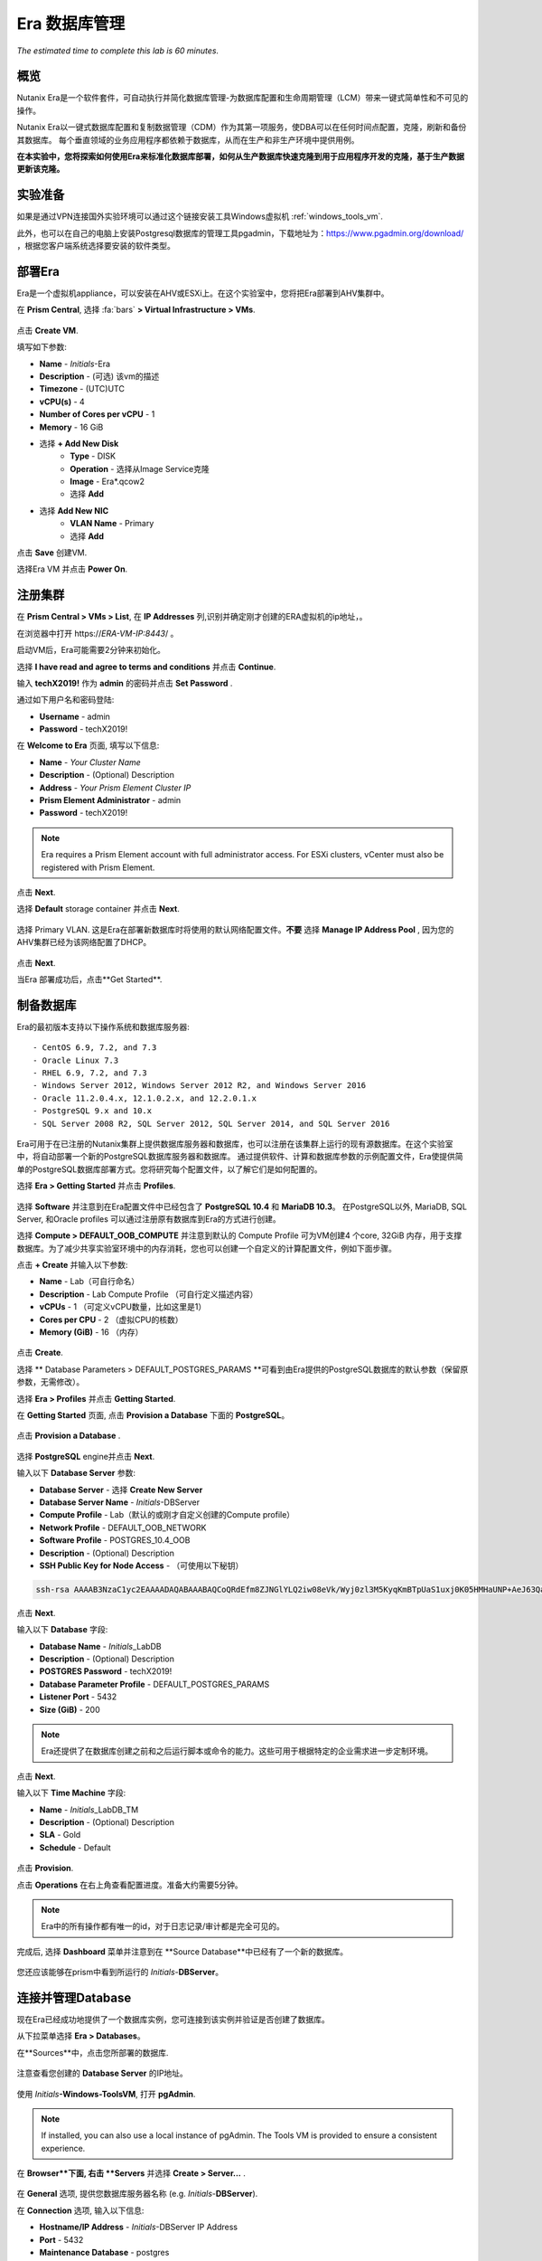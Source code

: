 .. _era:

-------------
Era 数据库管理
-------------

*The estimated time to complete this lab is 60 minutes.*


概览
++++++++

Nutanix Era是一个软件套件，可自动执行并简化数据库管理-为数据库配置和生命周期管理（LCM）带来一键式简单性和不可见的操作。

Nutanix Era以一键式数据库配置和复制数据管理（CDM）作为其第一项服务，使DBA可以在任何时间点配置，克隆，刷新和备份其数据库。 每个垂直领域的业务应用程序都依赖于数据库，从而在生产和非生产环境中提供用例。

**在本实验中，您将探索如何使用Era来标准化数据库部署，如何从生产数据库快速克隆到用于应用程序开发的克隆，基于生产数据更新该克隆。**

实验准备
+++++++++

如果是通过VPN连接国外实验环境可以通过这个链接安装工具Windows虚拟机 :ref:`windows_tools_vm`.

此外，也可以在自己的电脑上安装Postgresql数据库的管理工具pgadmin，下载地址为：https://www.pgadmin.org/download/ ，根据您客户端系统选择要安装的软件类型。

部署Era
+++++++++++++

Era是一个虚拟机appliance，可以安装在AHV或ESXi上。在这个实验室中，您将把Era部署到AHV集群中。

在 **Prism Central**, 选择 :fa:`bars` **> Virtual Infrastructure > VMs**.

.. figure:: images/2a.png

点击 **Create VM**.

填写如下参数:

- **Name** - *Initials*-Era
- **Description** - (可选) 该vm的描述
- **Timezone** - (UTC)UTC
- **vCPU(s)** - 4
- **Number of Cores per vCPU** - 1
- **Memory** - 16 GiB

- 选择 **+ Add New Disk**
    - **Type** - DISK
    - **Operation** - 选择从Image Service克隆
    - **Image** - Era\*.qcow2
    - 选择 **Add**

- 选择 **Add New NIC**
    - **VLAN Name** - Primary
    - 选择 **Add**

点击 **Save** 创建VM.

选择Era VM 并点击 **Power On**.

注册集群
+++++++++++++++++++++

在 **Prism Central > VMs > List**, 在 **IP Addresses** 列,识别并确定刚才创建的ERA虚拟机的ip地址，。

在浏览器中打开 \https://*ERA-VM-IP:8443*/ 。

.. 注意::

启动VM后，Era可能需要2分钟来初始化。

选择 **I have read and agree to terms and conditions** 并点击 **Continue**.

输入 **techX2019!** 作为 **admin** 的密码并点击 **Set Password** .

通过如下用户名和密码登陆:

- **Username** - admin
- **Password** - techX2019!

在 **Welcome to Era** 页面, 填写以下信息:

- **Name** - *Your Cluster Name*
- **Description** - (Optional) Description
- **Address** - *Your Prism Element Cluster IP*
- **Prism Element Administrator** - admin
- **Password** - techX2019!

.. figure:: images/3b2.png

.. note::

  Era requires a Prism Element account with full administrator access. For ESXi clusters, vCenter must also be registered with Prism Element.

点击 **Next**.

选择 **Default** storage container 并点击 **Next**.

.. figure:: images/3c.png

选择 Primary VLAN. 这是Era在部署新数据库时将使用的默认网络配置文件。**不要** 选择 **Manage IP Address Pool** , 因为您的AHV集群已经为该网络配置了DHCP。

.. figure:: images/3d.png

点击 **Next**.

当Era 部署成功后，点击**Get Started**.

.. figure:: images/3e2.png

制备数据库
+++++++++++++++++++++++

Era的最初版本支持以下操作系统和数据库服务器::

- CentOS 6.9, 7.2, and 7.3
- Oracle Linux 7.3
- RHEL 6.9, 7.2, and 7.3
- Windows Server 2012, Windows Server 2012 R2, and Windows Server 2016
- Oracle 11.2.0.4.x, 12.1.0.2.x, and 12.2.0.1.x
- PostgreSQL 9.x and 10.x
- SQL Server 2008 R2, SQL Server 2012, SQL Server 2014, and SQL Server 2016

Era可用于在已注册的Nutanix集群上提供数据库服务器和数据库，也可以注册在该集群上运行的现有源数据库。在这个实验室中，将自动部署一个新的PostgreSQL数据库服务器和数据库。
通过提供软件、计算和数据库参数的示例配置文件，Era使提供简单的PostgreSQL数据库部署方式。您将研究每个配置文件，以了解它们是如何配置的。


选择 **Era > Getting Started** 并点击 **Profiles**.

.. figure:: images/3g.png

选择 **Software** 并注意到在Era配置文件中已经包含了 **PostgreSQL 10.4** 和 **MariaDB 10.3**。 在PostgreSQL以外, MariaDB, SQL Server, 和Oracle profiles 可以通过注册原有数据库到Era的方式进行创建。

选择 **Compute > DEFAULT_OOB_COMPUTE** 并注意到默认的 Compute Profile 可为VM创建4 个core, 32GiB 内存，用于支撑数据库。为了减少共享实验室环境中的内存消耗，您也可以创建一个自定义的计算配置文件，例如下面步骤。

点击 **+ Create** 并输入以下参数:

- **Name** - Lab（可自行命名）
- **Description** - Lab Compute Profile （可自行定义描述内容）
- **vCPUs** - 1 （可定义vCPU数量，比如这里是1）
- **Cores per CPU** - 2 （虚拟CPU的核数）
- **Memory (GiB)** - 16 （内存）

.. figure:: images/3f2.png

点击 **Create**.

选择 ** Database Parameters > DEFAULT_POSTGRES_PARAMS **可看到由Era提供的PostgreSQL数据库的默认参数（保留原参数，无需修改）。

选择 **Era > Profiles** 并点击 **Getting Started**.

在 **Getting Started** 页面, 点击 **Provision a Database** 下面的 **PostgreSQL**。

.. figure:: images/4b2.png

点击 **Provision a Database** .

.. figure:: images/4c.png

选择 **PostgreSQL** engine并点击 **Next**.

输入以下 **Database Server** 参数:

- **Database Server** - 选择 **Create New Server**
- **Database Server Name** - *Initials*-DBServer
- **Compute Profile** - Lab（默认的或刚才自定义创建的Compute profile）
- **Network Profile** - DEFAULT_OOB_NETWORK
- **Software Profile** - POSTGRES_10.4_OOB
- **Description** - (Optional) Description
- **SSH Public Key for Node Access** - （可使用以下秘钥）

.. code-block:: text

  ssh-rsa AAAAB3NzaC1yc2EAAAADAQABAAABAQCoQRdEfm8ZJNGlYLQ2iw08eVk/Wyj0zl3M5KyqKmBTpUaS1uxj0K05HMHaUNP+AeJ63Qa2hI1RJHBJOnV7Dx28/yN7ymQpvO1jWejv/AT/yasC9ayiIT1rCrpHvEDXH9ee0NZ3Dtv91R+8kDEQaUfJLYa5X97+jPMVFC7fWK5PqZRzx+N0bh1izSf8PW0snk3t13DYovHFtlTpzVaYRec/XfgHF9j0032vQDK3svfQqCVzT02NXeEyksLbRfGJwl3UsA1ujQdPgalil0RyyWzCMIabVofz+Czq4zFDFjX+ZPQKZr94/h/6RMBRyWFY5CsUVvw8f+Rq6kW+VTYMvvkv

.. 注意::

  以上SSH公钥作为示例提供，并被配置为Era提供的操作系统的授权密钥。在非实验室设置中，您将创建自己的SSH私有/公共密钥对，并在此步骤中提供公共密钥。

.. figure:: images/4d2.png

点击 **Next**.

输入以下 **Database** 字段:

- **Database Name** - *Initials*\_LabDB
- **Description** - (Optional) Description
- **POSTGRES Password** - techX2019!
- **Database Parameter Profile** - DEFAULT_POSTGRES_PARAMS
- **Listener Port** - 5432
- **Size (GiB)** - 200

.. note::

  Era还提供了在数据库创建之前和之后运行脚本或命令的能力。这些可用于根据特定的企业需求进一步定制环境。

.. figure:: images/4e2.png

点击 **Next**.

输入以下 **Time Machine** 字段:

- **Name** - *Initials*\_LabDB_TM
- **Description** - (Optional) Description
- **SLA** - Gold
- **Schedule** - Default

.. figure:: images/4f2.png

点击 **Provision**.

点击 **Operations** 在右上角查看配置进度。准备大约需要5分钟。

.. note::

 Era中的所有操作都有唯一的id，对于日志记录/审计都是完全可见的。

.. figure:: images/4g2.png

完成后, 选择 **Dashboard** 菜单并注意到在 **Source Database**中已经有了一个新的数据库。

.. figure:: images/4i2.png

您还应该能够在prism中看到所运行的 *Initials*-**DBServer**。

连接并管理Database
++++++++++++++++++++++++++

现在Era已经成功地提供了一个数据库实例，您可连接到该实例并验证是否创建了数据库。

从下拉菜单选择 **Era > Databases**。

在**Sources**中，点击您所部署的数据库.

.. figure:: images/5a2.png

注意查看您创建的 **Database Server** 的IP地址。

.. figure:: images/5b.png

使用 *Initials*\ **-Windows-ToolsVM**, 打开 **pgAdmin**.

.. note::

  If installed, you can also use a local instance of pgAdmin. The Tools VM is provided to ensure a consistent experience.

在 **Browser**下面, 右击 **Servers** 并选择 **Create > Server...** .

.. figure:: images/5c.png

在 **General** 选项, 提供您数据库服务器名称 (e.g. *Initials*-**DBServer**).

在 **Connection** 选项, 输入以下信息:

- **Hostname/IP Address** - *Initials*-DBServer IP Address
- **Port** - 5432
- **Maintenance Database** - postgres
- **Username** - postgres
- **Password** - techX2019!

.. figure:: images/5d2.png

展开 *Initials*\ **-DBServer > Databases** a并注意到Era已经部署了一个空的数据库。

.. figure:: images/5h2.png

..  Now you will create a table to store data regarding Names and Ages.

  Expand *Initials*\_**labdb** **> Schemas > public**. Right-click on **Tables** and select **Create > Table**.

  .. figure:: images/5e.png

  On the **General** tab, enter **table1** as the **Name**.

  On the **Columns** tab, click **+** and fill out the following fields:

  - **Name** - Id
  - **Data type** - integer
  - **Primary key?** - Yes

  Click **+** and fill out the following fields:

  - **Name** - Name
  - **Data type** - text
  - **Primary key?** - No

  Click **+** and fill out the following fields:

  - **Name** - Age
  - **Data type** - integer
  - **Primary key?** - No

  .. figure:: images/5f.png

  Click **Save**.

  Using your **Tools VM**, open the following link to download a .CSV file containing data for your database table: http://ntnx.tips/EraTableData

  Using **pgAdmin**, right-click **table1** and select **Import/Export**.

  Toggle the **Import/Export** button to **Import** and fill out the following fields:

  - **Filename** - C:\\Users\\Nutanix\\Downloads\\table1data.csv
  - **Format** - csv

  .. figure:: images/5g.png

  Click **OK**.

  You can view the imported data by right-clicking **table1** and selecting **View/Edit Data > All Rows**.

克隆您的 PostgreSQL 资源
+++++++++++++++++++++++

现在您已经创建了一个源数据库，您可以使用Era Time Machine轻松地克隆它。数据库克隆有助于开发和测试目的，允许非生产环境在不影响生产操作的情况下利用生产数据。Era克隆利用了nutanix本地写时复制克隆技术，允许零字节的数据库克隆。这种空间效率可以显著降低支持大量数据库克隆的环境的存储成本。

在 **Era > Time Machines**, 为你的数据库实例选择 Time Machine instance，如以下图中的XYZ_LabDB_tm。

.. figure:: images/16a2.png

点击 **Snapshot** 并输入 **First** 作为 **Snapshot Name**.

.. figure:: images/17a.png

点击 **Create**.

你可以在 **Era > Operations** 监控 **Create Snapshot** 执行作业 .

.. figure:: images/18a2.png

在快照作业创建完后, 在 **Era > Time Machines** 选择Time Machine instance 并点击 **Clone Database**.

在 **Time** 选择 **Snapshot > First**.

.. note::

  无需创建手动快照，Era还提供了基于时间增量点(包括连续的(每秒钟)、每日、每周、每月或每季)克隆数据库的能力。可用性由源的SLA控制。

.. figure:: images/19a2.png

点击 **Next**.

在 **Database Server** 输入以下信息：

- **Database Server** - Create New Server
- **VM Name** - *Initials*-DBServer-Clone
- **Compute Profile** - Lab
- **Network Profile** - DEFAULT_OOB_NETWORK
- **SSH Public Key** -

.. code-block:: text

  ssh-rsa AAAAB3NzaC1yc2EAAAADAQABAAABAQCoQRdEfm8ZJNGlYLQ2iw08eVk/Wyj0zl3M5KyqKmBTpUaS1uxj0K05HMHaUNP+AeJ63Qa2hI1RJHBJOnV7Dx28/yN7ymQpvO1jWejv/AT/yasC9ayiIT1rCrpHvEDXH9ee0NZ3Dtv91R+8kDEQaUfJLYa5X97+jPMVFC7fWK5PqZRzx+N0bh1izSf8PW0snk3t13DYovHFtlTpzVaYRec/XfgHF9j0032vQDK3svfQqCVzT02NXeEyksLbRfGJwl3UsA1ujQdPgalil0RyyWzCMIabVofz+Czq4zFDFjX+ZPQKZr94/h/6RMBRyWFY5CsUVvw8f+Rq6kW+VTYMvvkv

.. figure:: images/20a2.png

点击 **Next**.

在 **Database Server** 页面，输入以下信息:

- **Name** - *Initials*\_LabDB_Clone
- **Description** - (Optional) Description
- **Password** - techX2019!
- **Database Parameter Profile** - DEFAULT_POSTGRES_PARAMS

.. figure:: images/21a2.png

点击 **Clone**.

克隆过程将花费与提供原始数据库大致相同的时间，并且可以在 **Era > Operations** 中进行监视。在等待克隆完成的同时，探索 **Era > SLAs**，以了解Era提供的标准SLA之间的差异，或者创建您自己的定制SLA。

.. figure:: images/21b.png

在完成克隆操作之后，您可以按照前一节中描述的那样连接到克隆实例，并连接到数据库。, `Connecting to the Database`_.

.. figure:: images/23a2.png

新创建的克隆数据库现在可以使用了。

刷新克隆数据库
++++++++++++++++++++++++++++

使用源数据库中的新数据轻松刷新克隆数据库的能力通过确保它们能够访问新的相关数据，从而改进了开发、测试和其他用例。在本节中，您将添加一个用于将数据存储到源数据库的新表，并刷新同步到现有的克隆。

在 **pgAdmin**, 选择源数据库(非cloned 的数据库), 在菜单栏中选择 **Tools > Query Tool**.

启动 pgAdmin, 选择您的数据库实例, 到 **Tools** 菜单并选择 **Query Tool**.

.. figure:: images/25a2.png

在 **Query Tool**, 输入以下 SQL 命令到edito编辑器中：

.. code-block:: postgresql
  :name: products-table-sql

  CREATE TABLE products (
  product_no integer,
  name text,
  price numeric
  );

点击 :fa:`bolt` **Execute/Refresh**.

.. figure:: images/26a.png

确认在源数据库中已经创建了“products”这个新表， **Schemas > Public > Tables > products**.

.. note::

  您可能需要刷新 **Tables** 表才能显示新创建的表。  

.. figure:: images/27a2.png

在此之前，您创建了一个手动快照作为克隆数据库的基础, 为了刷新您将利用Era的 **Point in Time** 功能。

配置源数据库时，配置的默认日志同步 **Log Catch Up** 计划是每30分钟一次。根据这个计划，您应该能够根据超过30分钟的更新来刷新数据库，而不需要进一步的操作。
在本例中，您只是在源数据库中创建了 **products** 表，因此需要手动执行日志同步操作 **Log Catch up** 来将事务日志从源数据库复制到Era。


在 **Era > Time Machines** , 选择源source数据库的Time Machine instance 并点击 **Log Catch Up > Yes**.

.. figure:: images/27c.png

一旦 **Log Catchup** 作业执行成功, 在 **Era > Databases > Clones**, 选择您刚所克隆的数据库，并点击 **Refresh**。

.. figure:: images/27b2.png

刷新至最新的可用点 **Point in Time** 点击 **Refresh**。

.. figure:: images/27d.png

请观察Era刷新克隆数据库的步骤 **Operations**。

.. figure:: images/27e.png

完成 **Refresh Clone** 作业后，在pgAdmin中刷新您的Clone数据库的 **Tables** 视图，并确认 **products** 表现在已经存在。

.. figure:: images/28a2.png

只需几次点击和几分钟，您就可以使用最新可用的生产数据更新克隆的数据库。通过提供基于先前快照或时间点的克隆，可以利用相同的方法从数据库中恢复缺少的数据。

返回仪表板 **Dashboard** 并查看Era提供给管理员的关键信息，包括存储节省、克隆时间、任务和警报。

.. figure:: images/28b2.png



概要
+++++++++

关于Nutanix Era的核心内容：

- Era支持Oracle、SQL Server、PostgreSQL、MariaDB。

- Era支持一键式操作，用于注册、配置、克隆和刷新受支持的数据库。

- Era支持与公共云相同的简单性和操作效率，同时允许dba维护控制。

- Era自动化了复杂的数据库操作——使用传统技术大大减少了DBA的时间和管理数据库的成本，大大节省了企业运营成本。

- Era允许数据库管理员跨数据库引擎标准化数据库部署，并自动合并数据库最佳实践。

- Era允许dba将其环境克隆到最新的应用程序一致性事务。

- Era提供了一个REST API，支持与其他编制和自动化工具的集成。


